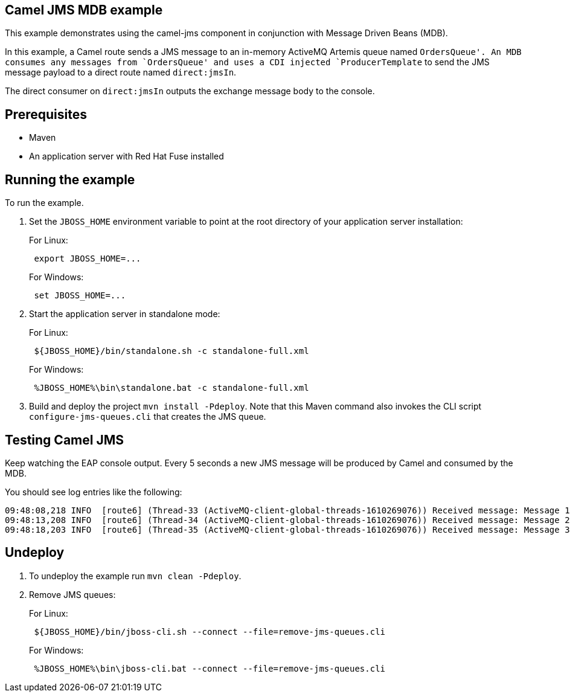 == Camel JMS MDB example

This example demonstrates using the camel-jms component in conjunction with Message Driven Beans (MDB).

In this example, a Camel route sends a JMS message to an in-memory ActiveMQ Artemis queue named `OrdersQueue'. An MDB consumes any messages from `OrdersQueue' and uses a CDI injected `ProducerTemplate` to send the JMS message payload to a direct route named `direct:jmsIn`.

The direct consumer on `direct:jmsIn` outputs the exchange message body to the console.

== Prerequisites

* Maven
* An application server with Red Hat Fuse installed

== Running the example

To run the example.

[arabic]
. Set the `JBOSS_HOME` environment variable to point at the root directory of your application server installation:
+
For Linux:
+
....
 export JBOSS_HOME=...
....
+
For Windows:
+
....
 set JBOSS_HOME=...
....
. Start the application server in standalone mode:
+
For Linux:
+
....
 ${JBOSS_HOME}/bin/standalone.sh -c standalone-full.xml
....
+
For Windows:
+
....
 %JBOSS_HOME%\bin\standalone.bat -c standalone-full.xml
....
. Build and deploy the project `mvn install -Pdeploy`. Note that this Maven command also invokes the CLI script
`configure-jms-queues.cli` that creates the JMS queue.

== Testing Camel JMS

Keep watching the EAP console output. Every 5 seconds a new JMS message will be produced by Camel and consumed by the MDB.

You should see log entries like the following:

....
09:48:08,218 INFO  [route6] (Thread-33 (ActiveMQ-client-global-threads-1610269076)) Received message: Message 1 created at Thu May 04 09:48:08 BST 2017
09:48:13,208 INFO  [route6] (Thread-34 (ActiveMQ-client-global-threads-1610269076)) Received message: Message 2 created at Thu May 04 09:48:13 BST 2017
09:48:18,203 INFO  [route6] (Thread-35 (ActiveMQ-client-global-threads-1610269076)) Received message: Message 3 created at Thu May 04 09:48:18 BST 2017
....

== Undeploy

[arabic]
. To undeploy the example run `mvn clean -Pdeploy`.
. Remove JMS queues:
+
For Linux:
+
....
 ${JBOSS_HOME}/bin/jboss-cli.sh --connect --file=remove-jms-queues.cli
....
+
For Windows:
+
....
 %JBOSS_HOME%\bin\jboss-cli.bat --connect --file=remove-jms-queues.cli
....
